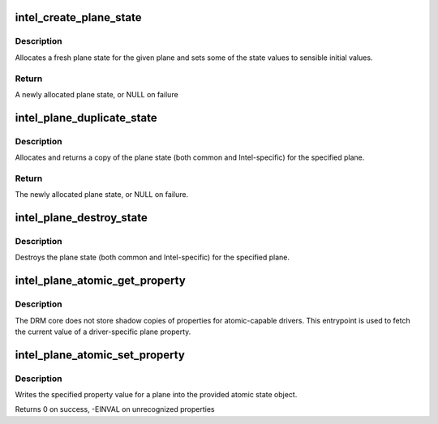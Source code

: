 .. -*- coding: utf-8; mode: rst -*-
.. src-file: drivers/gpu/drm/i915/intel_atomic_plane.c

.. _`intel_create_plane_state`:

intel_create_plane_state
========================

.. c:function:: struct intel_plane_state *intel_create_plane_state(struct drm_plane *plane)

    create plane state object

    :param struct drm_plane \*plane:
        drm plane

.. _`intel_create_plane_state.description`:

Description
-----------

Allocates a fresh plane state for the given plane and sets some of
the state values to sensible initial values.

.. _`intel_create_plane_state.return`:

Return
------

A newly allocated plane state, or NULL on failure

.. _`intel_plane_duplicate_state`:

intel_plane_duplicate_state
===========================

.. c:function:: struct drm_plane_state *intel_plane_duplicate_state(struct drm_plane *plane)

    duplicate plane state

    :param struct drm_plane \*plane:
        drm plane

.. _`intel_plane_duplicate_state.description`:

Description
-----------

Allocates and returns a copy of the plane state (both common and
Intel-specific) for the specified plane.

.. _`intel_plane_duplicate_state.return`:

Return
------

The newly allocated plane state, or NULL on failure.

.. _`intel_plane_destroy_state`:

intel_plane_destroy_state
=========================

.. c:function:: void intel_plane_destroy_state(struct drm_plane *plane, struct drm_plane_state *state)

    destroy plane state

    :param struct drm_plane \*plane:
        drm plane

    :param struct drm_plane_state \*state:
        state object to destroy

.. _`intel_plane_destroy_state.description`:

Description
-----------

Destroys the plane state (both common and Intel-specific) for the
specified plane.

.. _`intel_plane_atomic_get_property`:

intel_plane_atomic_get_property
===============================

.. c:function:: int intel_plane_atomic_get_property(struct drm_plane *plane, const struct drm_plane_state *state, struct drm_property *property, uint64_t *val)

    fetch plane property value

    :param struct drm_plane \*plane:
        plane to fetch property for

    :param const struct drm_plane_state \*state:
        state containing the property value

    :param struct drm_property \*property:
        property to look up

    :param uint64_t \*val:
        pointer to write property value into

.. _`intel_plane_atomic_get_property.description`:

Description
-----------

The DRM core does not store shadow copies of properties for
atomic-capable drivers.  This entrypoint is used to fetch
the current value of a driver-specific plane property.

.. _`intel_plane_atomic_set_property`:

intel_plane_atomic_set_property
===============================

.. c:function:: int intel_plane_atomic_set_property(struct drm_plane *plane, struct drm_plane_state *state, struct drm_property *property, uint64_t val)

    set plane property value

    :param struct drm_plane \*plane:
        plane to set property for

    :param struct drm_plane_state \*state:
        state to update property value in

    :param struct drm_property \*property:
        property to set

    :param uint64_t val:
        value to set property to

.. _`intel_plane_atomic_set_property.description`:

Description
-----------

Writes the specified property value for a plane into the provided atomic
state object.

Returns 0 on success, -EINVAL on unrecognized properties

.. This file was automatic generated / don't edit.


